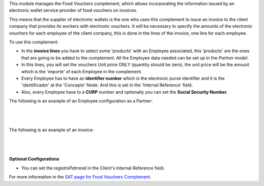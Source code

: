 This module manages the Food Vouchers complement, which allows incorporating the
information issued by an electronic wallet service provider of food vouchers on
invoices.

This means that the supplier of electronic wallets is the one who uses this
complement to issue an invoice to the client company that provides its workers
with electronic vouchers. It will be necessary to specify the amounts of the
electronic vouchers for each employee of the client company, this is done in
the lines of the invoice, one line for each employee.

To use this complement:

- In the **invoice lines** you have to select some 'products' with an Employee 
  associated, this 'products' are the ones that are going to be added to the
  complement. All the Employee data needed can be set up in the *Partner model*.
- In this lines, you will set the vouchers Unit price ONLY (quantity should
  be zero), the unit price will be the amount which is the 'importe' of each
  Employee in the complement.
- Every Employee has to have an **identifier number** which is the electronic
  purse identifier and it is the 'identificador' at the 'Concepto' Node. And
  this is set in the 'Internal Reference' field.
- Also, every Employee have to a **CURP** number and optionally you can set the
  **Social Security Number**.

The following is an example of an Employee configuration as a Partner:

|

.. figure:: ../l10n_mx_edi_food_voucher/static/src/voucher_02.png
   :align: center
   :width: 570pt

|

The following is an example of an Invoice:

|

.. figure:: ../l10n_mx_edi_food_voucher/static/src/voucher_01.png
   :align: center
   :width: 570pt

|

**Optional Configurations**

- You can set the *registroPatronal* in the Client's Internal Reference field.

For more information in the `SAT page for Food Vouchers Complement <http://www.sat.gob.mx/informacion_fiscal/factura_electronica/Paginas/complemento_valesdespensa.aspx>`_.
